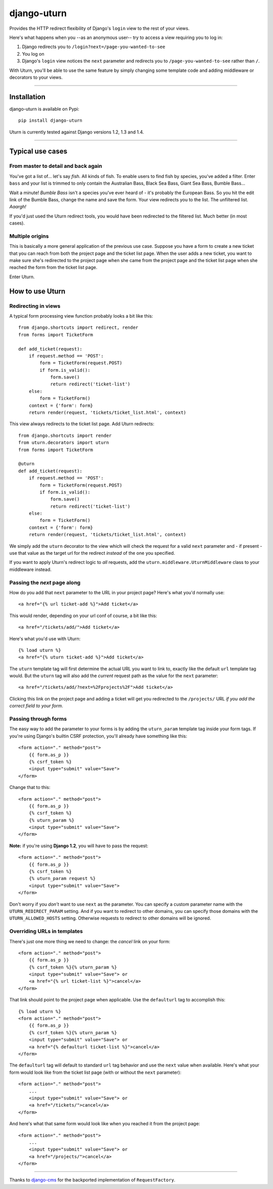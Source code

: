 ============
django-uturn
============

Provides the HTTP redirect flexibility of Django's ``login`` view to the rest 
of your views.

Here's what happens when you --as an anonymous user-- try to access a view 
requiring you to log in:

1. Django redirects you to ``/login?next=/page-you-wanted-to-see``
2. You log on
3. Django's ``login`` view notices the ``next`` parameter and redirects you to
   ``/page-you-wanted-to-see`` rather than ``/``.

With Uturn, you'll be able to use the same feature by simply changing some
template code and adding middleware or decorators to your views.

----

Installation
------------
django-uturn is available on Pypi::

    pip install django-uturn

Uturn is currently tested against Django versions 1.2, 1.3 and 1.4.

.. image:: https://secure.travis-ci.org/roam/django-uturn.png?branch=master


----

Typical use cases
-----------------

From master to detail and back again
^^^^^^^^^^^^^^^^^^^^^^^^^^^^^^^^^^^^

You've got a list of... let's say *fish*. All kinds of fish. To enable users to
find fish by species, you've added a filter. Enter ``bass`` and your list is
trimmed to only contain the Australian Bass, Black Sea Bass, Giant Sea Bass, 
Bumble Bass...

Wait a minute! *Bumble Bass* isn't a species you've ever heard of - it's 
probably the European Bass. So you hit the edit link of the Bumble Bass, 
change the name and save the form. Your view redirects you to the list. The 
unfiltered list. *Aaargh!*

If you'd just used the Uturn redirect tools, you would have been redirected to
the filtered list. Much better (in most cases).


Multiple origins
^^^^^^^^^^^^^^^^

This is basically a more general application of the previous use case. Suppose
you have a form to create a new ticket that you can reach from both the project 
page and the ticket list page. When the user adds a new ticket, you want to 
make sure she's redirected to the project page when she came from the project 
page and the ticket list page when she reached the form from the ticket list 
page.

Enter Uturn.


How to use Uturn
----------------

Redirecting in views
^^^^^^^^^^^^^^^^^^^^

A typical form processing view function probably looks a bit like this::

    from django.shortcuts import redirect, render
    from forms import TicketForm

    def add_ticket(request):
        if request.method == 'POST':
            form = TicketForm(request.POST)
            if form.is_valid():
                form.save()
                return redirect('ticket-list')
        else:
            form = TicketForm()
        context = {'form': form}
        return render(request, 'tickets/ticket_list.html', context)

This view always redirects to the ticket list page. Add Uturn redirects::

    from django.shortcuts import render
    from uturn.decorators import uturn
    from forms import TicketForm

    @uturn
    def add_ticket(request):
        if request.method == 'POST':
            form = TicketForm(request.POST)
            if form.is_valid():
                form.save()
                return redirect('ticket-list')
        else:
            form = TicketForm()
        context = {'form': form}
        return render(request, 'tickets/ticket_list.html', context)

We simply add the ``uturn`` decorator to the view which will check the request 
for a valid ``next`` parameter and - if present - use that value as the 
target url for the redirect *instead* of the one you specified.

If you want to apply Uturn's redirect logic to *all* requests, add the 
``uturn.middleware.UturnMiddleware`` class to your middleware instead.


Passing the *next* page along
^^^^^^^^^^^^^^^^^^^^^^^^^^^^^

How do you add that ``next`` parameter to the URL in your project page? 
Here's what you'd normally use::

    <a href="{% url ticket-add %}">Add ticket</a>

This would render, depending on your url conf of course, a bit like this::

    <a href="/tickets/add/">Add ticket</a>

Here's what you'd use with Uturn::

    {% load uturn %}
    <a href="{% uturn ticket-add %}">Add ticket</a>

The ``uturn`` template tag will first determine the actual URL you want to link
to, exactly like the default ``url`` template tag would. But the ``uturn`` tag
will also add the *current* request path as the value for the ``next`` 
parameter::

    <a href="/tickets/add/?next=%2Fprojects%2F">Add ticket</a>

Clicking this link on the project page and adding a ticket will get you 
redirected to the ``/projects/`` URL *if you add the correct field to your
form*. 


Passing through forms
^^^^^^^^^^^^^^^^^^^^^

The easy way to add the parameter to your forms is by adding the 
``uturn_param`` template tag inside your form tags. If you're using
Django's builtin CSRF protection, you'll already have something like this::

    <form action="." method="post">
        {{ form.as_p }}
        {% csrf_token %}
        <input type="submit" value="Save">
    </form>

Change that to this::

    <form action="." method="post">
        {{ form.as_p }}
        {% csrf_token %}
        {% uturn_param %}
        <input type="submit" value="Save">
    </form>

**Note:** if you're using **Django 1.2**, you will have to pass the request::

    <form action="." method="post">
        {{ form.as_p }}
        {% csrf_token %}
        {% uturn_param request %}
        <input type="submit" value="Save">
    </form>

Don't worry if you *don't* want to use ``next`` as the parameter. You can 
specify a custom parameter name with the ``UTURN_REDIRECT_PARAM`` setting. And
if you want to redirect to other domains, you can specify those domains with
the ``UTURN_ALLOWED_HOSTS`` setting. Otherwise requests to redirect to other
domains will be ignored.


Overriding URLs in templates
^^^^^^^^^^^^^^^^^^^^^^^^^^^^

There's just one more thing we need to change: the *cancel* link on your form::

    <form action="." method="post">
        {{ form.as_p }}
        {% csrf_token %}{% uturn_param %}
        <input type="submit" value="Save"> or 
        <a href="{% url ticket-list %}">cancel</a>
    </form>

That link should point to the project page when applicable. Use the 
``defaulturl`` tag to accomplish this::

    {% load uturn %}
    <form action="." method="post">
        {{ form.as_p }}
        {% csrf_token %}{% uturn_param %}
        <input type="submit" value="Save"> or 
        <a href="{% defaulturl ticket-list %}">cancel</a>
    </form>

The ``defaulturl`` tag will default to standard ``url`` tag behavior and use
the ``next`` value when available. Here's what your form would look like from 
the ticket list page (with or without the ``next`` parameter)::

    <form action="." method="post">
        ...
        <input type="submit" value="Save"> or 
        <a href="/tickets/">cancel</a>
    </form>

And here's what that same form would look like when you reached it from the 
project page::

    <form action="." method="post">
        ...
        <input type="submit" value="Save"> or 
        <a href="/projects/">cancel</a>
    </form>


----

Thanks to `django-cms <https://github.com/divio/django-cms/>`_ for the 
backported implementation of ``RequestFactory``.
